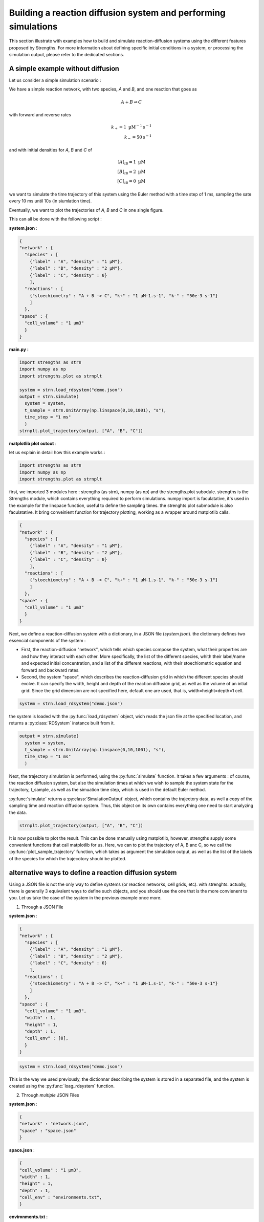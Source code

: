 Building a reaction diffusion system and performing simulations
===============================================================

This section illustrate with examples how to build and simulate reaction-diffusion systems
using the different features proposed by Strengths.
For more information about defining specific initial conditions in a system, or processing the simulation output,
please refer to the dedicated sections.

A simple example without diffusion
----------------------------------

Let us consider a simple simulation scenario :

We have a simple reaction network, with two species, *A* and *B*,
and one reaction that goes as

.. math::

  A + B \rightleftharpoons C

with forward and reverse rates

.. math::

  k_+ = 1 \textrm{ µM}^{-1}\textrm{s}^{-1}\\
  k_- = 50 \textrm{s}^{-1}

and with initial densities for *A*, *B* and *C* of

.. math::

  [A]_{t0} = 1 \textrm{ µM}\\
  [B]_{t0} = 2 \textrm{ µM}\\
  [C]_{t0} = 0 \textrm{ µM}

we want to simulate the time trajectory of this system using the Euler method with a time step of 1 ms,
sampling the sate every 10 ms until 10s (in siumlation time).

Eventually, we want to plot the trajectories of *A*, *B* and *C* in one single figure.

This can all be done with the following script :

**system.json** :

.. code:: json

  {
  "network" : {
    "species" : [
      {"label" : "A", "density" : "1 µM"},
      {"label" : "B", "density" : "2 µM"},
      {"label" : "C", "density" : 0}
      ],
    "reactions" : [
      {"stoechiometry" : "A + B -> C", "k+" : "1 µM-1.s-1", "k-" : "50e-3 s-1"}
      ]
    },
  "space" : {
    "cell_volume" : "1 µm3"
    }
  }

**main.py** :

.. code:: python

  import strengths as strn
  import numpy as np
  import strengths.plot as strnplt

  system = strn.load_rdsystem("demo.json")
  output = strn.simulate(
    system = system,
    t_sample = strn.UnitArray(np.linspace(0,10,1001), "s"),
    time_step = "1 ms"
    )
  strnplt.plot_trajectory(output, ["A", "B", "C"])

**matplotlib plot outout** :

.. image:: traj1.png
  :align: center

let us explain in detail how this example works :

.. code:: python

  import strengths as strn
  import numpy as np
  import strengths.plot as strnplt

first, we imported 3 modules here : strengths (as strn), numpy (as np) and the strengths.plot subodule.
strengths is the Strengths module, which contains everything required to perform simulations.
numpy import is faculatative, it's used in the example for the linspace function, useful to define the sampling times.
the strenghts.plot submodule is also faculatative. It bring conveinient function for trajectory plotting, working as a wrapper around
matplotlib calls.

.. code:: json

  {
  "network" : {
    "species" : [
      {"label" : "A", "density" : "1 µM"},
      {"label" : "B", "density" : "2 µM"},
      {"label" : "C", "density" : 0}
      ],
    "reactions" : [
      {"stoechiometry" : "A + B -> C", "k+" : "1 µM-1.s-1", "k-" : "50e-3 s-1"}
      ]
    },
  "space" : {
    "cell_volume" : "1 µm3"
    }
  }

Next, we define a reaction-diffusion system with a dictionary, in a JSON file (*system.json*).
the dictionary defines two essencial components of the system :

* First, the reaction-diffusion "network", which tells
  which species compose the system, what their properties are and how they interact with each other. More specifically,
  the list of the different species, whith their label/name and expected initial concentration, and a list of the different reactions,
  with their stoechiometric equation and forward and backward rates.
* Second, the system "space", which describes the reaction-diffusion grid in which the different species should evolve.
  It can specify the width, height and depth of the reaction diffusion grid, as well as the volume of an intial grid.
  Since the grid dimension are not specified here, default one are used, that is, width=height=depth=1 cell.

.. code:: python

  system = strn.load_rdsystem("demo.json")

the system is loaded with the :py:func:`load_rdsystem` object, wich reads the json file at the specified location, and returns a
:py:class:`RDSystem` instance built from it.

.. code:: python

  output = strn.simulate(
    system = system,
    t_sample = strn.UnitArray(np.linspace(0,10,1001), "s"),
    time_step = "1 ms"
    )

Next, the trajectory simulation is performed, using the :py:func:`simulate` function. It takes a few arguments :
of course, the reaction diffusion system,
but also the simulation times at which we wish to sample the system state for the trajectory, t_sample,
as well as the simuation time step, which is used in the default Euler method.

:py:func:`simulate` returns a :py:class:`SimulationOutput` object, which contains the trajectory data,
as well a copy of the sampling time and reaction diffusion system. Thus, this object on its own contains everything one need
to start analyzing the data.

.. code:: python

  strnplt.plot_trajectory(output, ["A", "B", "C"])

It is now possible to plot the result. This can be done manually using matplotlib, however, strengths supply some convenient functions
that call matplotlib for us. Here, we can to plot the trajectory of A, B anc C, so we call the :py:func:`plot_sample_trajectory` function,
which takes as argument the simulation output, as well as the list of the labels of the species for which the trajecotory should be plotted.

alternative ways to define a reaction diffusion system
------------------------------------------------------

Using a JSON file is not the only way to define systems (or reaction networks, cell grids, etc). with strenghts.
actually, there is generally 3 equivalent ways to define such objects, and you should use the one that is the more convienent to you.
Let us take the case of the system in the previous example once more.

1) Through a JSON File

**system.json** :

.. code:: json

  {
  "network" : {
    "species" : [
      {"label" : "A", "density" : "1 µM"},
      {"label" : "B", "density" : "2 µM"},
      {"label" : "C", "density" : 0}
      ],
    "reactions" : [
      {"stoechiometry" : "A + B -> C", "k+" : "1 µM-1.s-1", "k-" : "50e-3 s-1"}
      ]
    },
  "space" : {
    "cell_volume" : "1 µm3",
    "width" : 1,
    "height" : 1,
    "depth" : 1,
    "cell_env" : [0],
    }
  }

.. code:: python

  system = strn.load_rdsystem("demo.json")

This is the way we used previously, the dictionnar describing the system is stored in a separated file,
and the system is created using the :py:func:`loag_rdsystem` function.

2) Through *multiple* JSON Files

**system.json** :

.. code:: json

  {
  "network" : "network.json",
  "space" : "space.json"
  }

**space.json** :

.. code:: json

  {
  "cell_volume" : "1 µm3",
  "width" : 1,
  "height" : 1,
  "depth" : 1,
  "cell_env" : "environments.txt",
  }

**environments.txt** :

.. code:: text

  0

**network.json** :

.. code:: json

  {
  "species" : [
    {"label" : "A", "density" : "1 µM"},
    {"label" : "B", "density" : "2 µM"},
    {"label" : "C", "density" : 0}
    ],
  "reactions" : [
    {"stoechiometry" : "A + B -> C", "k+" : "1 µM-1.s-1", "k-" : "50e-3 s-1"}
    ]
  }

.. code:: python

  system = strn.load_rdsystem("demo.json")

This time, the information have been scattered across diffent files.
This can be especially useful as it allow to put the cell_env array, which can be quite large, outside of the json file,
allowing for more readability.

3) Through a python dict

.. code:: python

  system_dict = {
      "network" : {
        "species" : [
          {"label" : "A", "density" : "1 µM"},
          {"label" : "B", "density" : "2 µM"},
          {"label" : "C", "density" : 0}
          ],
        "reactions" : [
          {"stoechiometry" : "A + B -> C", "k+" : "1 µM-1.s-1", "k-" : "50e-3 s-1"}
          ]
        },
      "space" : {
        "cell_volume" : "1 µm3"
        }
      }

  system = strn.rdsystem_from_dict(system_dict)

It is very similar to the JSON way, however, the dictionary is directly written in python, an thus no oter file is required.
the system is created from the dict using :py:func:`rdsystem_from_dict`. Actually, the JSON way internally uses this function on the
dict it laded from the JSON file.

4) Trough object construction

.. code:: python

  system = strn.RDSystem(
    network = strn.RDNetwork(
      species = [
        strn.Species(label = "A", density = "1 µM"),
        strn.Species(label = "B", density = "2 µM"),
        strn.Species(label = "C", density = 0)
      ],
      reactions = [
        strn.Reaction(stoechiometry = "A + B -> C", kf = "1 µM-1.s-1", kr = "50e-3 s-1")
      ]
    ),
    space = strn.RDGridSpace(
      cell_vol = "1µM"
    )
  )

This way is a bit different, you create a RDSystem from its constructor.

Alternative way to script a simulation
--------------------------------------

in the previous example, we were using the simulate function, which takes the system as argument.
However, we could also be using a simulation script, which is a class that groups together the
simulation parameters. As for other key concepts, simulation scripts can be loaded to/from
python dictionary or JSON files. Simulations from simulation script are launched with the simulate_script function
or using directly a simulation engine

Creating the script :
^^^^^^^^^^^^^^^^^^^^^

using object construction  :

**main.py** :

.. code:: python

  import strengths as strn
  import numpy as np
  import strengths.plot as strnplt

  system = strn.load_rdsystem("demo.json")
  script = RDScript(
    system    = system,
    t_sample  = strn.UnitArray(np.linspace(0,10,1001), "s"),
    time_step = "1 ms"
    )
  output = strn.simulate_script(script)

from python dict :

.. code:: python

  import strengths as strn
  import numpy as np
  import strengths.plot as strnplt

  script_dict = {
    "system"    : "system.json",
    "t_sample"  :  {"value" : np.linspace(0,10,1001), "units" : "s"},
    "time_step" : "1 ms"
    }
  script = rdscript_from_dict(script_dict)
  output = strn.simulate_script(script)

from JSON file :

.. code:: python

  import strengths as strn
  import numpy as np
  import strengths.plot as strnplt

  script = load_rdscript("script.json")
  output = strn.simulate_script(script)

Simulating the script :
^^^^^^^^^^^^^^^^^^^^^^^

using simulate_script :

.. code:: python

  ...

  output = strn.simulate_script(script)

using directly the engine :

.. code:: python

  ...
  engine = MyEngine()
  engine.setup(script)

  while engine.iterate() :
    pass

  output = engine.get_output(script)

Another example with diffusion
------------------------------

In the previous example, we made a system with only one cell, so we didn't have to deal with diffusion.
Let us define a system with diffusion now.

Let us considering the following pattern making couple of reactions :

.. math::

  A + 2 B \rightleftharpoons 3 B
  B + 2 A \rightleftharpoons 3 A

that both have forward and reverse rates

.. math::

  k_+ = 1 \textrm{ µm2}^{-1}\textrm{s}^{-1}\\
  k_- = 0

and with initial densities for *A*, *B* of

.. math::

  [A]_{t0} = [B]_{t0} = 0.01 \textrm{molecule/µm3}\\

as well as diffusion coefficent of
  .. math::

    D = 1 \textrm{µm2/s}\\

for both species.

we want the species to be distributed inside a cell grid
of w=50 * h=50 * d=1 cell, with a cell volume of 1000 µm3.

we want to simulate the time trajectory of this system using the Tau Leap method with a time step of 1 s,
sampling the system state at t=0, 100, 200 and 400s.

Eventually, we want to plot the global trajectories of *A* and *B*,
as well as the species distribution at the various sampling times.

the script is the following :

**system.json** :

.. code:: json

  {
  "rdnetwork" : {
    "units" : {
      "space" : "µm",
      "time" : "s",
      "quantity" : "molecule"
      },
    "species" : [
      {"label" : "A", "density" : 0.1, "D" : 1},
      {"label" : "B", "density" : 0.1, "D" : 1}
      ],
    "reactions" : [
      {"stoechiometry" : "A + 2 B -> 3 B", "k+" : 1, "k-" : 0},
      {"stoechiometry" : "B + 2 A -> 3 A", "k+" : 1, "k-" : 0}
      ]
    },
  "space" : {
    "cell_volume" : 1000,
    "w" : 50,
    "h" : 50,
    "d" : 1
    }
  }

**main.py** :

.. code:: python

  import strengths as strn
  import numpy as np
  import strengths.plot as strnplt

  system = strn.load_rdsystem("system.json")

  output = strn.simulate(
      system = system,
      t_sample = strn.UnitArray([0, 100, 200, 400], "s"),
      time_step = 1,
      engine = strn.engine_collection.tauleap_engine(),
      )

  strnplt.plot_sample_trajectory(output, ["A", "B"])

  for sample in range(output.nsamples()) :
      strnplt.plot_state_2D(output, "A", sample)


**matplotlib plot outout** :

.. image:: traj2.png
  :align: center

most of the code above is similar to the previous example,
where we already presented most of it. So instead of repreating,
let us focus on what is new.

First, you may have noticed that in the dictionnary most of the values have been
written without units. Indeed, numeric values are interpreted with the default units system
("units", in the dictionnary), and the expected units dimensions for the value. ie.
"density" = 1 will be the same as "density" = "1 µm-3".

.. code:: python

  strnplt.plot_state_2D(output, "A", sample)

the :py:func:`plot_state_2D`.

A Third Example with chemostats
-------------------------------

Often, it is interesting to study reaction diffusion system driven out of equilibrium.
One interesting feature to emulate such non equilibrium conditions is concept of chemostat.

A chemostat can be seen as a boolean flag that tells if the quantity of a given species at a
given position should be maintained at a fixed value regardless of the events (diffusion/reaction).

let us take the previous example, but this time, impose fixed quantities of A and B at both ends of the system.
at y=0, we want A and B's quantities chemostated at 200 and 0 molecules, while at y=h-1, those should be chemostated
at 200 and 0 molecules.

**main.py**

.. code:: python

  import strengths as strn
  import numpy as np
  import strengths.plot as strnplt

  system = strn.load_rdsystem("system.json")

  # setting A and B quantities chemostated to 200 and 0 on
  # one side of the system, and to 0 and 200 on the other.

  w = system.space.w
  h = system.space.h

  for x in range(system.space.w) :
      system.set_state("A", (x, 0,   0),     200)
      system.set_state("B", (x, 0,   0),     0  )
      system.set_state("A", (x, h-1, 0),     0  )
      system.set_state("B", (x, h-1, 0),     200)

      system.set_chemostat("A", (x, 0,   0), True)
      system.set_chemostat("B", (x, 0,   0), True)
      system.set_chemostat("A", (x, h-1, 0), True)
      system.set_chemostat("B", (x, h-1, 0), True)

  # now we perform the simulation and plot the results
  # exactly as we have done in the previous example

  output = strn.simulate(
      system = system,
      t_sample = strn.UnitArray([0, 100, 200, 400], "s"),
      time_step = 1,
      engine = strn.engine_collection.tauleap_engine(),
      )

  for sample in range(output.nsamples()) :
      strnplt.plot_state_2D(output, "A", sample)

**matplotlib plot output**

.. image:: traj3.png
  :align: center

A fourth example with environments
----------------------------------

one important feature of strengths's reaction diffusion systems is the presence of reaction-diffusion environments.
an environment is a part of the system with its own set of possible reactions and diffusion coefficients.

Let us consider a two 2D system, with only one diffusing species A with a diffusion coefficient of 1 µm2/s.
The system is a 2D grid of 20x20 cells of 1µm3.
The upper half of the system consist info a first environment, the "a" environment,
while the lower half is the "b" environment. A can diffuse freely into both "a" and "b".
the upper and lower halves are separated by a third "wall" environment,
that only let "a" and "b" connect at the center of the system. As its name suggests, A cannot diffuse in this "wall"
environment.
initially, A have a density of 100 molecule/µm3 in the "a" environment but is absent from "b" and "wall" environments.
we simulate the diffusion of A, sampling the system state at t=0, 100, 200 and 300 s, and plot the sampled states.

**system.json**

.. code:: json

  {
  "network" : {
    "environments" : ["a", "wall", "b"],
    "species" : [
      {"label" : "A", "density" : {"a" : 100, "b" : 0, "wall" : 0}, "D" : {"a" : 1, "b" : 1, "wall" : 0}}
      ],
    "reactions" : [
      ]
    },
  "space" : {
    "cell_env" : [0,0,0,0,0,0,0,0,0,0,0,0,0,0,0,0,0,0,0,0,
                  0,0,0,0,0,0,0,0,0,0,0,0,0,0,0,0,0,0,0,0,
                  0,0,0,0,0,0,0,0,0,0,0,0,0,0,0,0,0,0,0,0,
                  0,0,0,0,0,0,0,0,0,0,0,0,0,0,0,0,0,0,0,0,
                  0,0,0,0,0,0,0,0,0,0,0,0,0,0,0,0,0,0,0,0,
                  0,0,0,0,0,0,0,0,0,0,0,0,0,0,0,0,0,0,0,0,
                  0,0,0,0,0,0,0,0,0,0,0,0,0,0,0,0,0,0,0,0,
                  0,0,0,0,0,0,0,0,0,0,0,0,0,0,0,0,0,0,0,0,
                  0,0,0,0,0,0,0,0,0,0,0,0,0,0,0,0,0,0,0,0,
                  1,1,1,1,1,1,1,1,1,0,0,1,1,1,1,1,1,1,1,1,
                  1,1,1,1,1,1,1,1,1,2,2,1,1,1,1,1,1,1,1,1,
                  2,2,2,2,2,2,2,2,2,2,2,2,2,2,2,2,2,2,2,2,
                  2,2,2,2,2,2,2,2,2,2,2,2,2,2,2,2,2,2,2,2,
                  2,2,2,2,2,2,2,2,2,2,2,2,2,2,2,2,2,2,2,2,
                  2,2,2,2,2,2,2,2,2,2,2,2,2,2,2,2,2,2,2,2,
                  2,2,2,2,2,2,2,2,2,2,2,2,2,2,2,2,2,2,2,2,
                  2,2,2,2,2,2,2,2,2,2,2,2,2,2,2,2,2,2,2,2,
                  2,2,2,2,2,2,2,2,2,2,2,2,2,2,2,2,2,2,2,2,
                  2,2,2,2,2,2,2,2,2,2,2,2,2,2,2,2,2,2,2,2,
                  2,2,2,2,2,2,2,2,2,2,2,2,2,2,2,2,2,2,2,2],
    "w" : 20,
    "h" : 20,
    "d" : 1
    }
  }

**main.py**

.. code:: python

  import strengths as strn
  import numpy as np
  import strengths.plot as strnplt

  system = strn.load_rdsystem("system.json")

  strnplt.plot_environments_2D(system)

  output = strn.simulate(
      system = system,
      t_sample = strn.UnitArray([0, 100, 200, 300], "s"),
      time_step = 0.01,
      engine = strn.engine_collection.tauleap_engine(),
      )

  for sample in range(output.nsamples()) :
      strnplt.plot_state_2D(output, "A", sample)

**matplotlib plot output**

.. image:: traj4.png
  :align: center

Defining boundary conditions
----------------------------

By default, reflecting boundary conditions are applied for diffusion.
However, it is possible to specify which condition to apply. For now, only two types of
boundary conditions are available : "reflecting" and "periodical".
it is possible to specify the boundary conditions for each axis ("x", "y" and "z").


As an axemple, let us consider a 2D system crossed by a barrier in the middle along the x and y axes.
As a consequence, the system is split in 5 areas : the upper left, upper right, lower left and lower right sections and the barrier.
A species "A", initially only present in the upper left section, is diffusing everywhere except in the barrier.
Let us see what happens when we apply different boundary conditions to this system :

**system.json**

.. code:: json

  {
  "rdnetwork" : {
    "environments" : ["a", "wall", "b"],
    "species" : [
      {"label" : "A", "density" : {"a" : 100, "b" : 0, "wall" : 0}, "D" : {"a" : 1, "b" : 1, "wall" : 0}}
      ],
    "reactions" : [
      ]
    },
  "space" : {
    "cell_env" : [0,0,0,0,0,0,0,0,0,1,1,2,2,2,2,2,2,2,2,2,
                  0,0,0,0,0,0,0,0,0,1,1,2,2,2,2,2,2,2,2,2,
                  0,0,0,0,0,0,0,0,0,1,1,2,2,2,2,2,2,2,2,2,
                  0,0,0,0,0,0,0,0,0,1,1,2,2,2,2,2,2,2,2,2,
                  0,0,0,0,0,0,0,0,0,1,1,2,2,2,2,2,2,2,2,2,
                  0,0,0,0,0,0,0,0,0,1,1,2,2,2,2,2,2,2,2,2,
                  0,0,0,0,0,0,0,0,0,1,1,2,2,2,2,2,2,2,2,2,
                  0,0,0,0,0,0,0,0,0,1,1,2,2,2,2,2,2,2,2,2,
                  0,0,0,0,0,0,0,0,0,1,1,2,2,2,2,2,2,2,2,2,
                  1,1,1,1,1,1,1,1,1,1,1,1,1,1,1,1,1,1,1,1,
                  1,1,1,1,1,1,1,1,1,1,1,1,1,1,1,1,1,1,1,1,
                  2,2,2,2,2,2,2,2,2,1,1,2,2,2,2,2,2,2,2,2,
                  2,2,2,2,2,2,2,2,2,1,1,2,2,2,2,2,2,2,2,2,
                  2,2,2,2,2,2,2,2,2,1,1,2,2,2,2,2,2,2,2,2,
                  2,2,2,2,2,2,2,2,2,1,1,2,2,2,2,2,2,2,2,2,
                  2,2,2,2,2,2,2,2,2,1,1,2,2,2,2,2,2,2,2,2,
                  2,2,2,2,2,2,2,2,2,1,1,2,2,2,2,2,2,2,2,2,
                  2,2,2,2,2,2,2,2,2,1,1,2,2,2,2,2,2,2,2,2,
                  2,2,2,2,2,2,2,2,2,1,1,2,2,2,2,2,2,2,2,2,
                  2,2,2,2,2,2,2,2,2,1,1,2,2,2,2,2,2,2,2,2],
    "w" : 20,
    "h" : 20,
    "d" : 1,
    "boundary_conditions" : {"x" : "reflecting", "y" : "reflecting"}
    }
  }

**main.py**

.. code:: python

  import strengths as strn
  import numpy as np
  import strengths.plot as strnplt

  system = strn.load_rdsystem("system.json")

  strnplt.plot_environments_2D(system)

  output = strn.simulate(
      system = system,
      t_sample = strn.UnitArray([0, 10, 50, 100], "s"),
      time_step = 0.01
      )

  for sample in range(output.nsamples()) :
      strnplt.plot_state_2D(output, "A", sample)

.. image:: traj5.png
  :align: center
